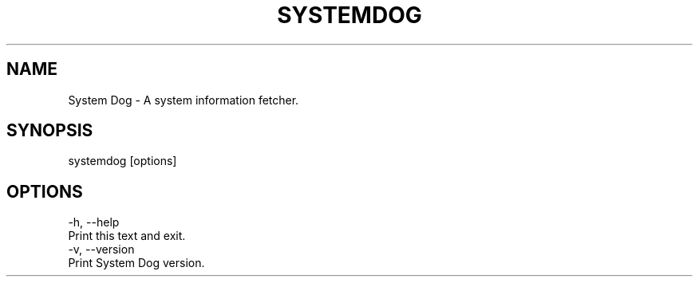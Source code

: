 ./" System Dog
./" A system information fetcher.
./"
./" Copyright (c) 2022 Azrael JD.
./"
./" This documentation is freely usable and distributable
./" under the terms of the Azratek Documentation License.
./"
./" Disclaimer:
./" THIS DOCUMENTATION IS PROVIDED "AS IS" WITHOUT ANY WARRANTY. IN NO EVENT
./" SHALL THE AUTHORS, CONTRIBUTORS, NOR THE COPYRIGHT HOLDERS BE LIABLE FOR
./" ANY DAMAGE CAUSED BY THE USE OF THIS DOCUMENTATION.

.TH SYSTEMDOG 1 "January 2022" "System Dog 0.1"
.SH NAME
System Dog - A system information fetcher.
.SH SYNOPSIS
systemdog [options]
.SH OPTIONS
-h, --help
.TP
Print this text and exit.
.TP
-v, --version
.TP
Print System Dog version.
